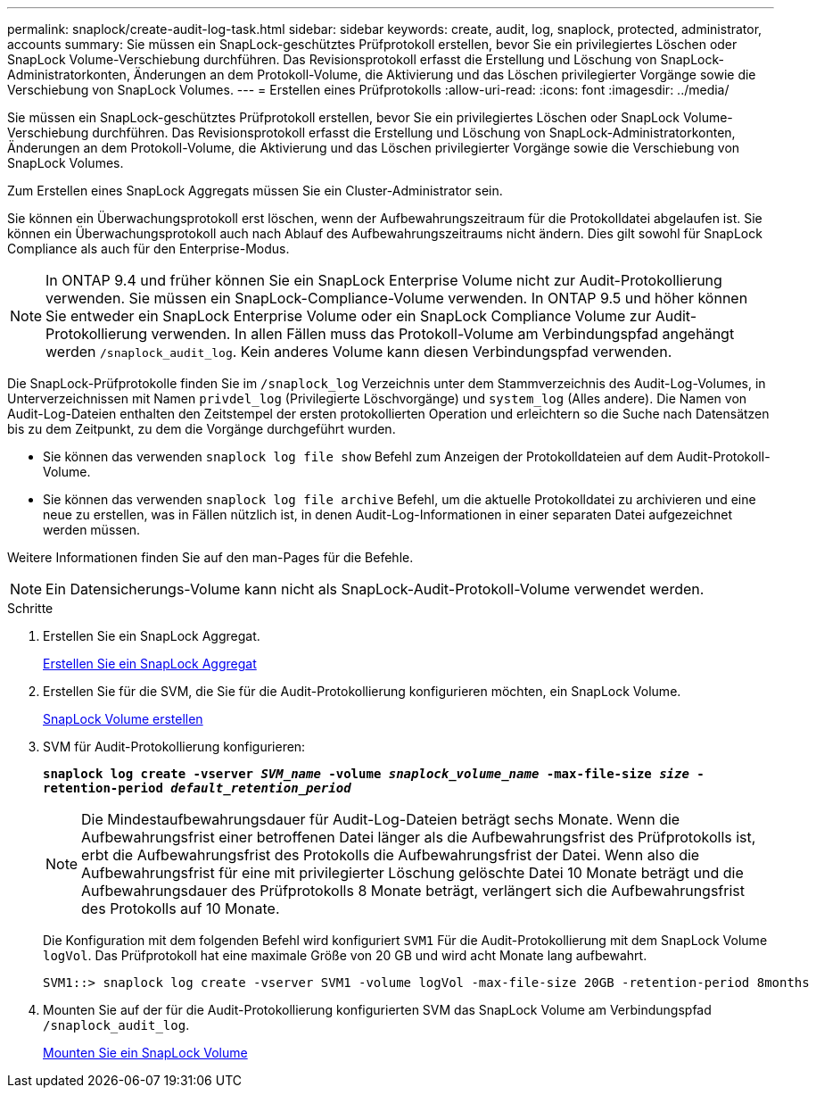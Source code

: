 ---
permalink: snaplock/create-audit-log-task.html 
sidebar: sidebar 
keywords: create, audit, log, snaplock, protected, administrator, accounts 
summary: Sie müssen ein SnapLock-geschütztes Prüfprotokoll erstellen, bevor Sie ein privilegiertes Löschen oder SnapLock Volume-Verschiebung durchführen. Das Revisionsprotokoll erfasst die Erstellung und Löschung von SnapLock-Administratorkonten, Änderungen an dem Protokoll-Volume, die Aktivierung und das Löschen privilegierter Vorgänge sowie die Verschiebung von SnapLock Volumes. 
---
= Erstellen eines Prüfprotokolls
:allow-uri-read: 
:icons: font
:imagesdir: ../media/


[role="lead"]
Sie müssen ein SnapLock-geschütztes Prüfprotokoll erstellen, bevor Sie ein privilegiertes Löschen oder SnapLock Volume-Verschiebung durchführen. Das Revisionsprotokoll erfasst die Erstellung und Löschung von SnapLock-Administratorkonten, Änderungen an dem Protokoll-Volume, die Aktivierung und das Löschen privilegierter Vorgänge sowie die Verschiebung von SnapLock Volumes.

Zum Erstellen eines SnapLock Aggregats müssen Sie ein Cluster-Administrator sein.

Sie können ein Überwachungsprotokoll erst löschen, wenn der Aufbewahrungszeitraum für die Protokolldatei abgelaufen ist. Sie können ein Überwachungsprotokoll auch nach Ablauf des Aufbewahrungszeitraums nicht ändern. Dies gilt sowohl für SnapLock Compliance als auch für den Enterprise-Modus.

[NOTE]
====
In ONTAP 9.4 und früher können Sie ein SnapLock Enterprise Volume nicht zur Audit-Protokollierung verwenden. Sie müssen ein SnapLock-Compliance-Volume verwenden. In ONTAP 9.5 und höher können Sie entweder ein SnapLock Enterprise Volume oder ein SnapLock Compliance Volume zur Audit-Protokollierung verwenden. In allen Fällen muss das Protokoll-Volume am Verbindungspfad angehängt werden `/snaplock_audit_log`. Kein anderes Volume kann diesen Verbindungspfad verwenden.

====
Die SnapLock-Prüfprotokolle finden Sie im `/snaplock_log` Verzeichnis unter dem Stammverzeichnis des Audit-Log-Volumes, in Unterverzeichnissen mit Namen `privdel_log` (Privilegierte Löschvorgänge) und `system_log` (Alles andere). Die Namen von Audit-Log-Dateien enthalten den Zeitstempel der ersten protokollierten Operation und erleichtern so die Suche nach Datensätzen bis zu dem Zeitpunkt, zu dem die Vorgänge durchgeführt wurden.

* Sie können das verwenden `snaplock log file show` Befehl zum Anzeigen der Protokolldateien auf dem Audit-Protokoll-Volume.
* Sie können das verwenden `snaplock log file archive` Befehl, um die aktuelle Protokolldatei zu archivieren und eine neue zu erstellen, was in Fällen nützlich ist, in denen Audit-Log-Informationen in einer separaten Datei aufgezeichnet werden müssen.


Weitere Informationen finden Sie auf den man-Pages für die Befehle.

[NOTE]
====
Ein Datensicherungs-Volume kann nicht als SnapLock-Audit-Protokoll-Volume verwendet werden.

====
.Schritte
. Erstellen Sie ein SnapLock Aggregat.
+
xref:create-snaplock-aggregate-task.adoc[Erstellen Sie ein SnapLock Aggregat]

. Erstellen Sie für die SVM, die Sie für die Audit-Protokollierung konfigurieren möchten, ein SnapLock Volume.
+
xref:create-snaplock-volume-task.adoc[SnapLock Volume erstellen]

. SVM für Audit-Protokollierung konfigurieren:
+
`*snaplock log create -vserver _SVM_name_ -volume _snaplock_volume_name_ -max-file-size _size_ -retention-period _default_retention_period_*`

+
[NOTE]
====
Die Mindestaufbewahrungsdauer für Audit-Log-Dateien beträgt sechs Monate. Wenn die Aufbewahrungsfrist einer betroffenen Datei länger als die Aufbewahrungsfrist des Prüfprotokolls ist, erbt die Aufbewahrungsfrist des Protokolls die Aufbewahrungsfrist der Datei. Wenn also die Aufbewahrungsfrist für eine mit privilegierter Löschung gelöschte Datei 10 Monate beträgt und die Aufbewahrungsdauer des Prüfprotokolls 8 Monate beträgt, verlängert sich die Aufbewahrungsfrist des Protokolls auf 10 Monate.

====
+
Die Konfiguration mit dem folgenden Befehl wird konfiguriert `SVM1` Für die Audit-Protokollierung mit dem SnapLock Volume `logVol`. Das Prüfprotokoll hat eine maximale Größe von 20 GB und wird acht Monate lang aufbewahrt.

+
[listing]
----
SVM1::> snaplock log create -vserver SVM1 -volume logVol -max-file-size 20GB -retention-period 8months
----
. Mounten Sie auf der für die Audit-Protokollierung konfigurierten SVM das SnapLock Volume am Verbindungspfad `/snaplock_audit_log`.
+
xref:mount-snaplock-volume-task.adoc[Mounten Sie ein SnapLock Volume]


